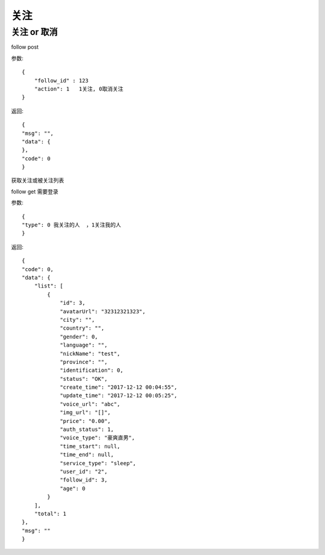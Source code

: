 关注
==============================

关注 or 取消
-------------------
follow  post

参数::

    {
        "follow_id" : 123
        "action": 1   1关注, 0取消关注
    }

返回::

    {
    "msg": "",
    "data": {
    },
    "code": 0
    }

获取关注或被关注列表

follow   get 需要登录

参数::

    {
    "type": 0 我关注的人  ，1关注我的人
    }

返回::

    {
    "code": 0,
    "data": {
        "list": [
            {
                "id": 3,
                "avatarUrl": "32312321323",
                "city": "",
                "country": "",
                "gender": 0,
                "language": "",
                "nickName": "test",
                "province": "",
                "identification": 0,
                "status": "OK",
                "create_time": "2017-12-12 00:04:55",
                "update_time": "2017-12-12 00:05:25",
                "voice_url": "abc",
                "img_url": "[]",
                "price": "0.00",
                "auth_status": 1,
                "voice_type": "豪爽直男",
                "time_start": null,
                "time_end": null,
                "service_type": "sleep",
                "user_id": "2",
                "follow_id": 3,
                "age": 0
            }
        ],
        "total": 1
    },
    "msg": ""
    }

